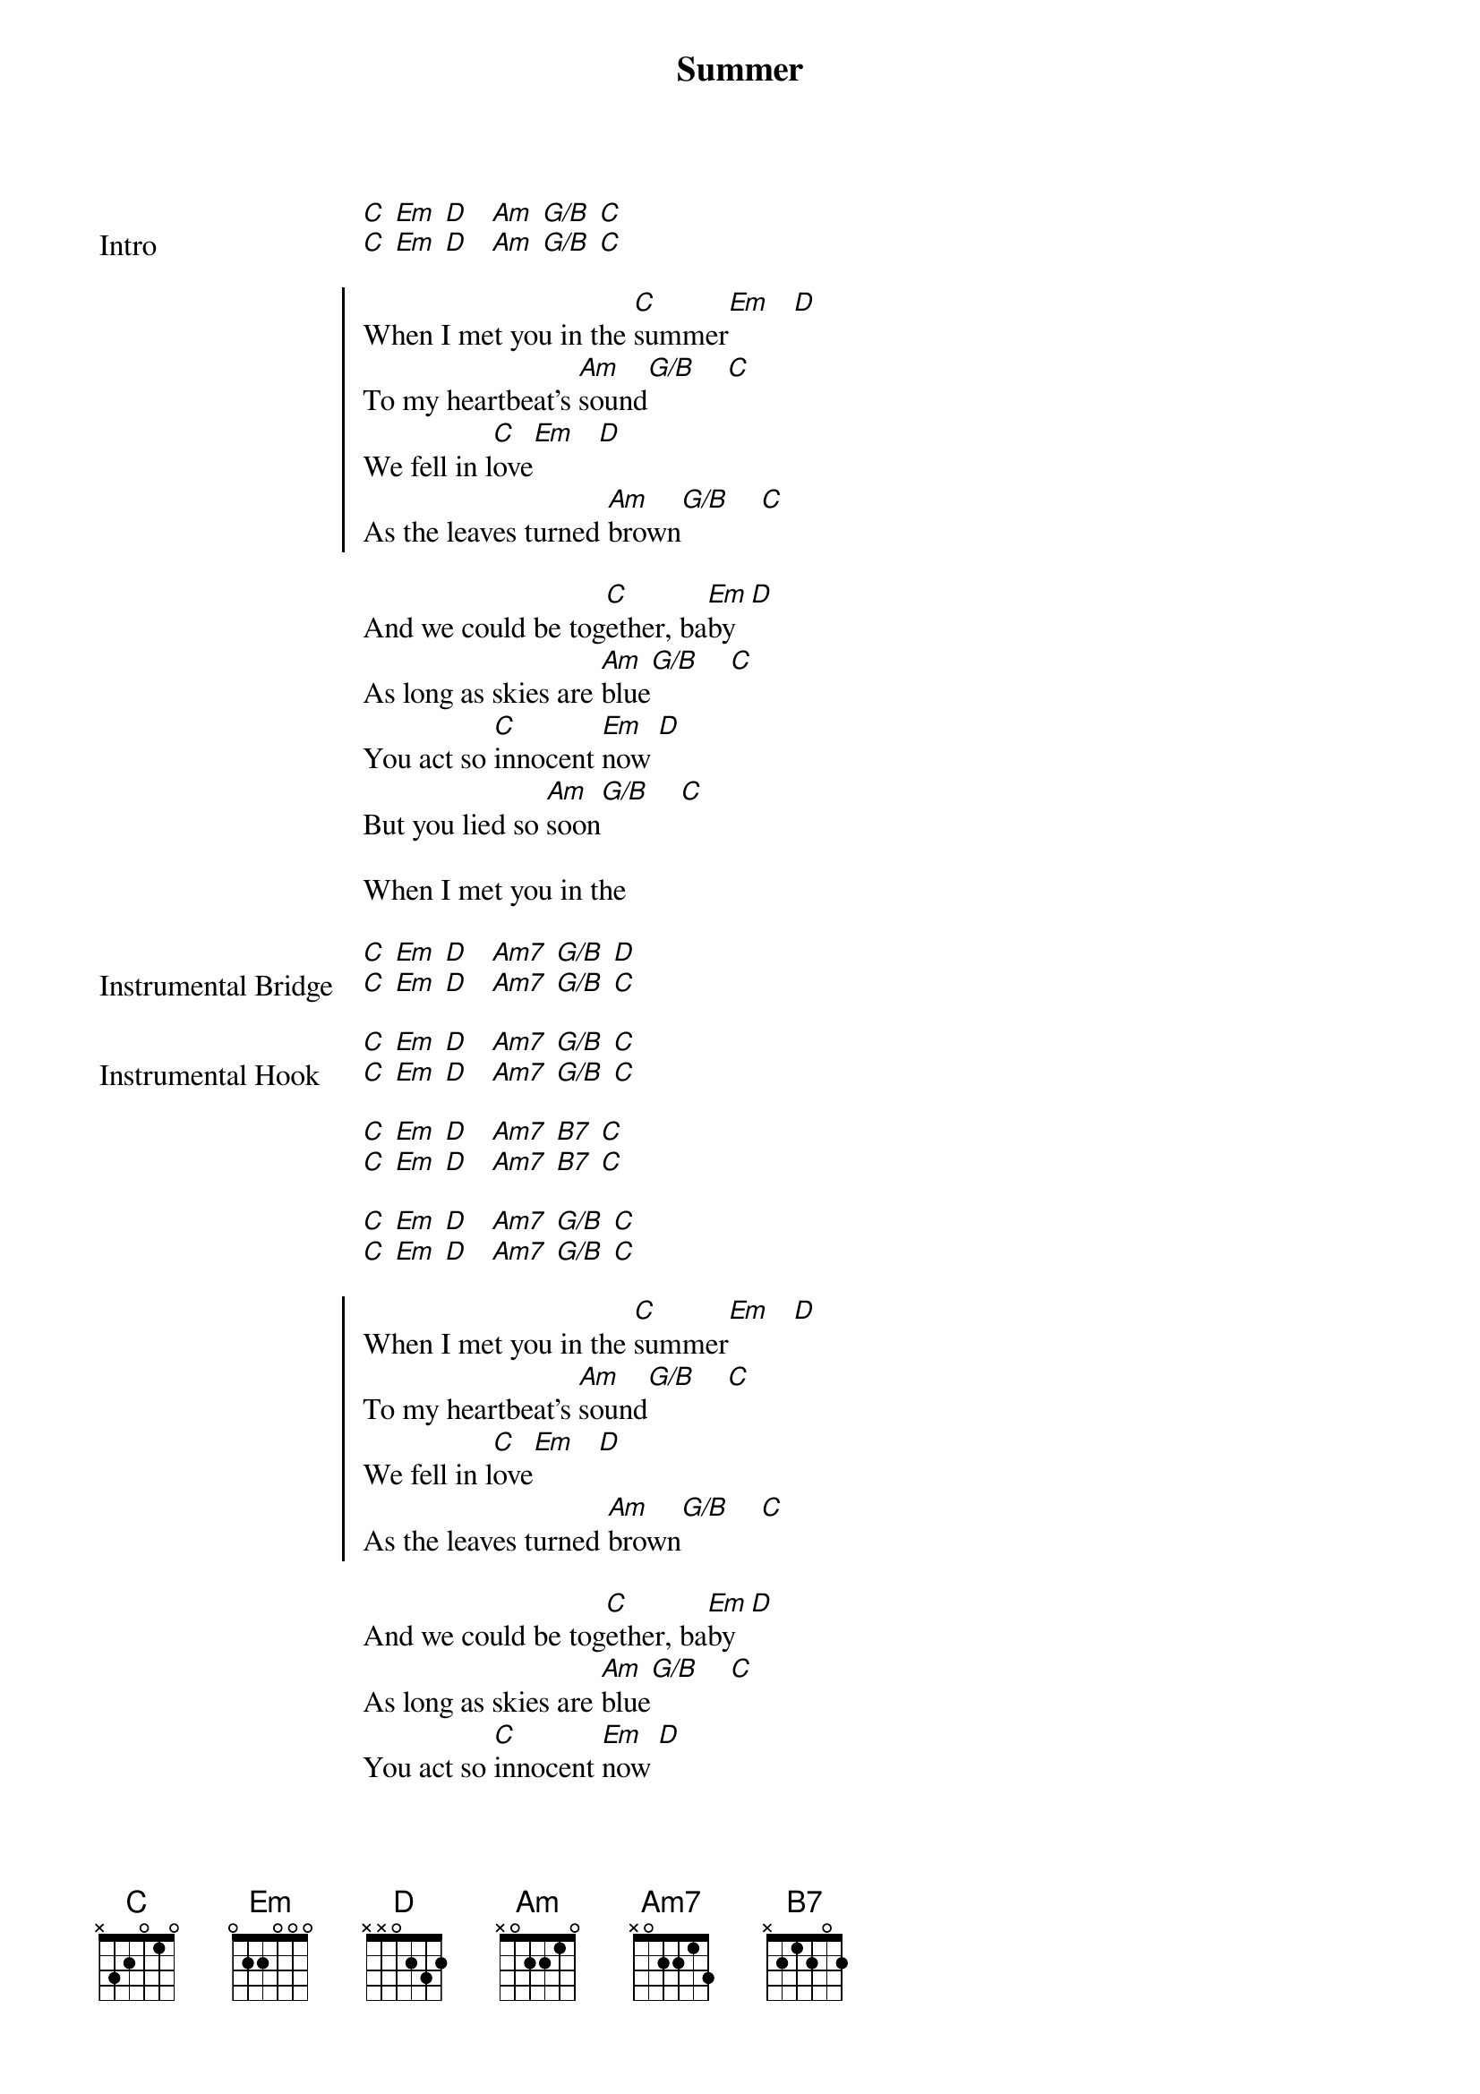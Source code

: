 {title: Summer}
{artist: Calvin Harris}
{key: C}

{start_of_bridge: Intro}
[C] [Em] [D]   [Am] [G/B] [C]
[C] [Em] [D]   [Am] [G/B] [C]
{end_of_bridge}

{start_of_chorus}
When I met you in the [C]summer[Em]   [D]
To my heartbeat's [Am]sound[G/B]    [C]
We fell in l[C]ove[Em]   [D]
As the leaves turned [Am]brown[G/B]    [C]
{end_of_chorus}

{start_of_verse}
And we could be tog[C]ether, ba[Em]by  [D]
As long as skies are [Am]blue[G/B]    [C]
You act so [C]innocent [Em]now [D]
But you lied so [Am]soon[G/B]    [C]

When I met you in the
{end_of_verse}

{start_of_bridge: Instrumental Bridge}
[C] [Em] [D]   [Am7] [G/B] [D]
[C] [Em] [D]   [Am7] [G/B] [C]
{end_of_bridge}

{start_of_bridge: Instrumental Hook}
[C] [Em] [D]   [Am7] [G/B] [C]
[C] [Em] [D]   [Am7] [G/B] [C]

[C] [Em] [D]   [Am7] [B7] [C]
[C] [Em] [D]   [Am7] [B7] [C]

[C] [Em] [D]   [Am7] [G/B] [C]
[C] [Em] [D]   [Am7] [G/B] [C]
{end_of_bridge}

{start_of_chorus}
When I met you in the [C]summer[Em]   [D]
To my heartbeat's [Am]sound[G/B]    [C]
We fell in l[C]ove[Em]   [D]
As the leaves turned [Am]brown[G/B]    [C]
{end_of_chorus}

{start_of_verse}
And we could be tog[C]ether, ba[Em]by  [D]
As long as skies are [Am]blue[G/B]    [C]
You act so [C]innocent [Em]now [D]
But you lied so [Am]soon[G/B]    [C]

When I met you in the
{end_of_verse}

{start_of_bridge: Instrumental Bridge}
[C] [Em] [D]   [Am7] [G/B] [D]
[C] [Em] [D]   [Am7] [G/B] [C]
{end_of_bridge}

{start_of_bridge: Intrumental}
[C] [Em] [D]   [Am7] [G/B] [C]
[C] [Em] [D]   [Am7] [G/B] [C]

[C] [Em] [D]   [Am7] [B7] [C]
[C] [Em] [D]   [Am7] [B7] [C]

[C] [Em] [D]   [Am7] [G/B] [C]
[C] [Em] [D]   [Am7] [G/B] [C]
{end_of_bridge}

{start_of_bridge: Instrumental}
And we could be tog[C]ether, ba[Em]by  [D]
As long as skies are [Am]blue[G/B]    [C]
{end_of_bridge}

{start_of_bridge: Instrumental Bridge}
[C] [Em] [D]   [Am7] [G/B] [D]
[C] [Em] [D]   [Am7] [G/B] [C]

[C] [Em] [D]   [Am7] [G/B] [D]
[C] [Em] [D]   [Am7] [G/B] [C]
{end_of_bridge}

{start_of_bridge: Instrumental}
[C] [Em] [D]   [Am7] [B7] [C]
[C] [Em] [D]   [Am7] [B7] [C]

[C] [Em] [D]   [Am7] [G/B] [C]
[C] [Em] [D]   [Am7] [G/B] [C]
{end_of_bridge}